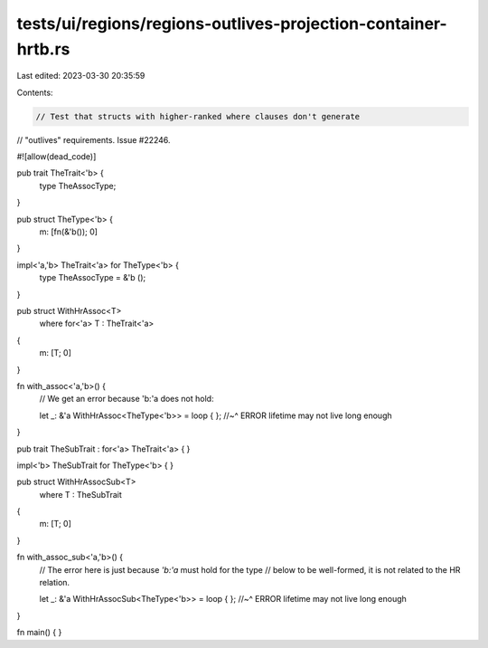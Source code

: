 tests/ui/regions/regions-outlives-projection-container-hrtb.rs
==============================================================

Last edited: 2023-03-30 20:35:59

Contents:

.. code-block:: rs

    // Test that structs with higher-ranked where clauses don't generate
// "outlives" requirements. Issue #22246.

#![allow(dead_code)]

pub trait TheTrait<'b> {
    type TheAssocType;
}

pub struct TheType<'b> {
    m: [fn(&'b()); 0]
}

impl<'a,'b> TheTrait<'a> for TheType<'b> {
    type TheAssocType = &'b ();
}

pub struct WithHrAssoc<T>
    where for<'a> T : TheTrait<'a>
{
    m: [T; 0]
}

fn with_assoc<'a,'b>() {
    // We get an error because 'b:'a does not hold:

    let _: &'a WithHrAssoc<TheType<'b>> = loop { };
    //~^ ERROR lifetime may not live long enough
}

pub trait TheSubTrait : for<'a> TheTrait<'a> {
}

impl<'b> TheSubTrait for TheType<'b> { }

pub struct WithHrAssocSub<T>
    where T : TheSubTrait
{
    m: [T; 0]
}

fn with_assoc_sub<'a,'b>() {
    // The error here is just because `'b:'a` must hold for the type
    // below to be well-formed, it is not related to the HR relation.

    let _: &'a WithHrAssocSub<TheType<'b>> = loop { };
    //~^ ERROR lifetime may not live long enough
}


fn main() {
}


